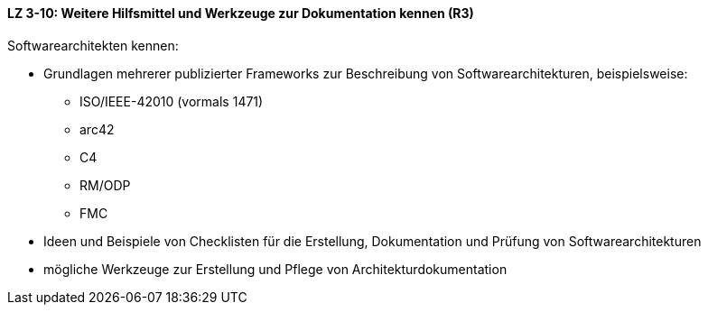 ==== LZ 3-10: Weitere Hilfsmittel und Werkzeuge zur Dokumentation kennen (R3)

Softwarearchitekten kennen:

* Grundlagen mehrerer publizierter Frameworks zur Beschreibung von Softwarearchitekturen, beispielsweise:
** ISO/IEEE-42010 (vormals 1471)
** arc42
** C4
** RM/ODP
** FMC

* Ideen und Beispiele von Checklisten für die Erstellung, Dokumentation und Prüfung von Softwarearchitekturen
* mögliche Werkzeuge zur Erstellung und Pflege von Architekturdokumentation

ifdef::withComments[]
[NOTE]
====
GS: C4 aufgenommen (von Simon Brown)
GS/RR: TOGAF entfernt
====
endif::withComments[]
